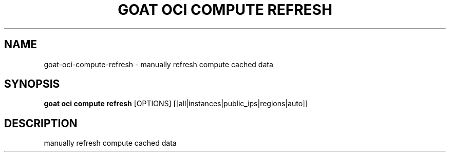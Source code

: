 .TH "GOAT OCI COMPUTE REFRESH" "1" "2023-09-21" "2023.9.20.2226" "goat oci compute refresh Manual"
.SH NAME
goat\-oci\-compute\-refresh \- manually refresh compute cached data
.SH SYNOPSIS
.B goat oci compute refresh
[OPTIONS] [[all|instances|public_ips|regions|auto]]
.SH DESCRIPTION
manually refresh compute cached data
